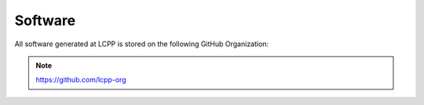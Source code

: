 Software
========

All software generated at LCPP is stored on the following GitHub Organization:

.. note::

    `https://github.com/lcpp-org <https://github.com/lcpp-org>`_
